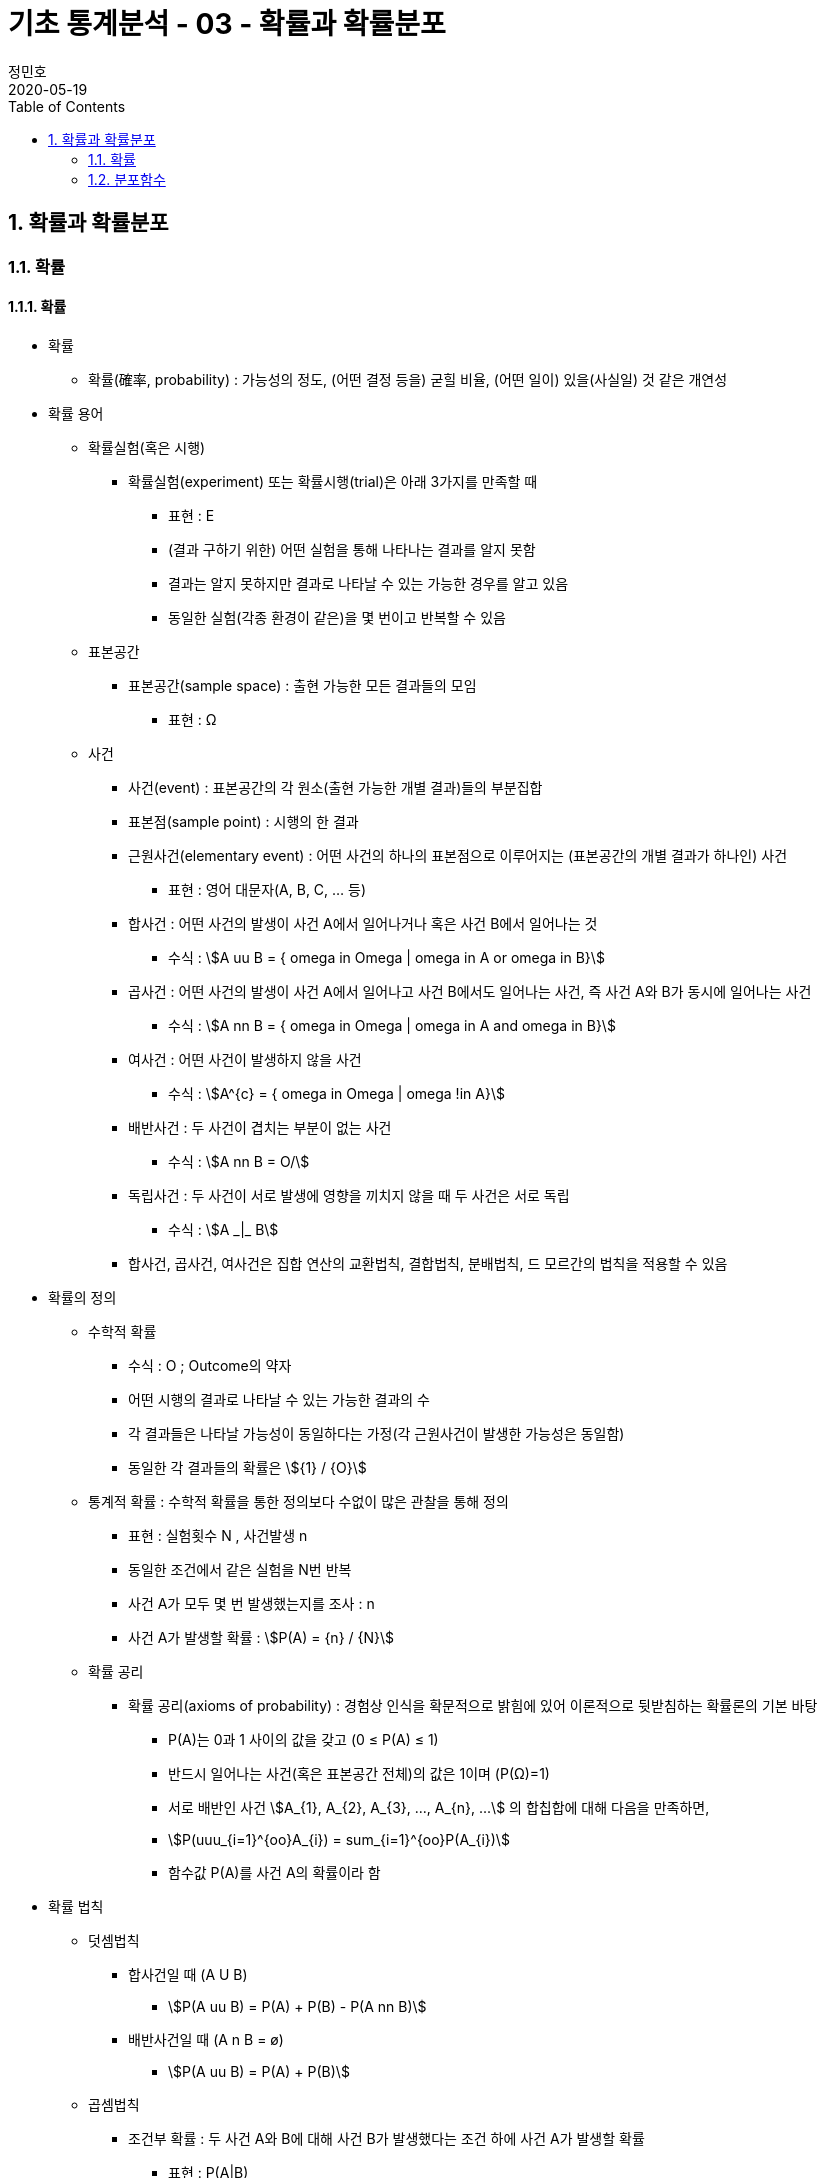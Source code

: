 = 기초 통계분석 - 03 - 확률과 확률분포
정민호
2020-05-19
:jbake-last_updated: 2020-05-19
:jbake-type: post
:jbake-status: published
:jbake-tags: 빅데이터, 통계분석
:description: 'R 통계분석(제대로 알고 쓰는) - 이윤환저'의 책을 통해 기초 통계분석 학습
:jbake-og: {"image": "img/jdk/duke.jpg"}
:idprefix:
:toc:
:sectnums:



== 확률과 확률분포
=== 확률
==== 확률
* 확률
** 확률(確率, probability) : 가능성의 정도, (어떤 결정 등을) 굳힐 비율, (어떤 일이) 있을(사실일) 것 같은 개연성

* 확률 용어
** 확률실험(혹은 시행)
*** 확률실험(experiment) 또는 확률시행(trial)은 아래 3가지를 만족할 때
**** 표현 : Ε
**** (결과 구하기 위한) 어떤 실험을 통해 나타나는 결과를 알지 못함
**** 결과는 알지 못하지만 결과로 나타날 수 있는 가능한 경우를 알고 있음
**** 동일한 실험(각종 환경이 같은)을 몇 번이고 반복할 수 있음

** 표본공간
*** 표본공간(sample space) : 출현 가능한 모든 결과들의 모임
**** 표현 : Ω

** 사건
*** 사건(event) : 표본공간의 각 원소(출현 가능한 개별 결과)들의 부분집합
*** 표본점(sample point) : 시행의 한 결과

*** 근원사건(elementary event) : 어떤 사건의 하나의 표본점으로 이루어지는 (표본공간의 개별 결과가 하나인) 사건
**** 표현 : 영어 대문자(A, B, C, ... 등)

*** 합사건 : 어떤 사건의 발생이 사건 A에서 일어나거나 혹은 사건 B에서 일어나는 것
**** 수식 : asciimath:[A uu B  = { omega in Omega | omega in A or omega in B}]

*** 곱사건 : 어떤 사건의 발생이 사건 A에서 일어나고 사건 B에서도 일어나는 사건, 즉 사건 A와 B가 동시에 일어나는 사건
**** 수식 : asciimath:[A nn B  = { omega in Omega | omega in A and omega in B}]

*** 여사건 : 어떤 사건이 발생하지 않을 사건
**** 수식 : asciimath:[A^{c}  = { omega in Omega | omega !in A}]

*** 배반사건 : 두 사건이 겹치는 부분이 없는 사건
**** 수식 : asciimath:[A nn B = O/]

*** 독립사건 : 두 사건이 서로 발생에 영향을 끼치지 않을 때 두 사건은 서로 독립
**** 수식 : asciimath:[A _|_ B]

*** 합사건, 곱사건, 여사건은 집합 연산의 교환법칙, 결합법칙, 분배법칙, 드 모르간의 법칙을 적용할 수 있음

* 확률의 정의
** 수학적 확률
*** 수식 : O ; Outcome의 약자
*** 어떤 시행의 결과로 나타날 수 있는 가능한 결과의 수
*** 각 결과들은 나타날 가능성이 동일하다는 가정(각 근원사건이 발생한 가능성은 동일함)
*** 동일한 각 결과들의 확률은 asciimath:[{1} / {O}]

** 통계적 확률 : 수학적 확률을 통한 정의보다 수없이 많은 관찰을 통해 정의
*** 표현 : 실험횟수 N , 사건발생 n
*** 동일한 조건에서 같은 실험을 N번 반복
*** 사건 A가 모두 몇 번 발생했는지를 조사 : n
*** 사건 A가 발생할 확률 : asciimath:[P(A) = {n} / {N}]

** 확률 공리
*** 확률 공리(axioms of probability) : 경험상 인식을 확문적으로 밝힘에 있어 이론적으로 뒷받침하는 확률론의 기본 바탕
**** P(A)는 0과 1 사이의 값을 갖고 (0 ≤ P(A) ≤ 1)
**** 반드시 일어나는 사건(혹은 표본공간 전체)의 값은 1이며 (P(Ω)=1)
**** 서로 배반인 사건 asciimath:[A_{1}, A_{2}, A_{3}, ..., A_{n}, ...] 의 합칩합에 대해 다음을 만족하면,
**** asciimath:[P(uuu_{i=1}^{oo}A_{i}) = sum_{i=1}^{oo}P(A_{i})]
**** 함수값 P(A)를 사건 A의 확률이라 함

* 확률 법칙
** 덧셈법칙
*** 합사건일 때 (A U B)
**** asciimath:[P(A uu B) = P(A) + P(B) - P(A nn B)]

*** 배반사건일 때 (A n B = ø)
**** asciimath:[P(A uu B) = P(A) + P(B)]

** 곱셈법칙
*** 조건부 확률 : 두 사건 A와 B에 대해 사건 B가 발생했다는 조건 하에 사건 A가 발생할 확률
**** 표현 : P(A|B)
**** asciimath:[P(A|B) = {P(A nn B)} / {P(B)}, P(B) > 0]
**** 사건 A와 B가 동시에 일어날 확률일 P(A n B)를 사건 B가 발생할 확률인 P(B)로 나눈 것

*** 곱셈법칙
**** 요약 : asciimath:[P(A nn B) = {(P(A nn B) = P(B) * P(A|B), P(A) > 0),
(P(A nn B) = P(A) * P(B|A), P(B) > 0):}]

**** 확률 P(A)는 0 부터 1까지 실수를 가지므로 아래의 식에서 분모 P(B)를 좌변으로 넘기며, 두 사건 A와 B의 곱집합의 확률 계산
***** asciimath:[P(A|B) = {P(A nn B)} / {P(B)}, P(B) > 0]
***** asciimath:[P(B) * P(A|B) = P(A nn B), P(B) > 0]
***** asciimath:[P(A nn B) = P(B) * P(A|B)]

**** 두 사건 A와 B에서 사건 A가 조건으로 주어지는 조건부 확률 P(B|A)를 전개하며, 곱집합의 확률 계산
***** asciimath:[P(B|A) = {P(A nn B)} / {P(A)}, P(A) > 0]
***** asciimath:[P(A nn B) = P(A) * P(B|A)]

*** 독립사건일 경우의 곱셈법칙
**** 요약 : asciimath:[{(P(B | A) = {P(A nn B)} / {P(A)} = {P(A) * P(B)} / {P(A)} = P(B)),
(P(A | B) = {P(A nn B)} / {P(B)} = {P(A) * P(B)} / {P(B)} = P(B)):}, if A _|_ B]

** 여사건의 확률
*** 사건 A의 여사건 asciimath:[P(A^{c})]은 아래와 같음
**** asciimath:[P(A) + P(A^{c}) = 1]
**** asciimath:[P(A^{c}) = 1 - P(A)]


==== 확률변수
* 확률변수(random variable) : 표본공간(Ω)에서 각 원소를 실숫값에 대응 시키는 함수
** 확률변수의 표현
*** 확률변수 : 알파벳 대문자 X, Y, Z, ...
*** 확률변수 실숫값 : 알파벳 소문자 x, y, z, ...
*** 확률변수 X가 값 x를 가질 때 X = x 로 표기

** 확률변수의 종류
*** 이산형 확률변수(discrete random variable)
*** 연속형 확률변수(continuos random variable)

* 확률변수의 평균과 분산
** 확률변수의 평균, 기댓값
*** 평균
**** 표현 : asciimath:[bar X]
**** 상수값 0, 1, 2 일 때 평균의 수식
***** 수식 : asciimath:[bar X = sum_{i=1}^{n}{1}/{n} * x_{i} = {1} / {3}(0 + 1 + 2) = 1]

*** 기대값 : 확률변수의 평균
**** 표현 : E(X); E(확률변수)
**** 확률변수 X가 동전을 두번 던져 앞면이 나오는 횟수의 수식
***** 수식 : asciimath:[E(X) = sum_{i=1}^{3}x_{i} * P(X = x_{i}) = 0 * {1} / {4} + 1 * {2} / {4} + 2 * {1} / {4} = 1]
**** 확률변수 X가 연속형일 경우 연속형 잘에 맞도록 단순 합이 아닌 적분 사용
***** 수식 : asciimath:[E(X) = int _{모든 x} x * P(X = x)dx]

** 확률변수의 분산
*** 분산 : 편차 제곱의 평균
**** 분산을 아래와 같이 편차 제곱의 기대값으로 구함
***** 수식 : asciimath:[Var(x) = E[(X - E(X))^{2} \]]
**** 편차를 나타냄에 있어 확률변수의 평균균, 즉 기대값을 사용하여 asciimath:[bar X] 대신 E(X)를 쓰고, 확률변수의 분산은 Var(확률변수) 로 표기
***** 수식 : asciimath:[Var(x) = E[(X - E(X))^{2} \] = sum_{모든 x}(x - E(X))^{2} * P(X = x)]
***** 수식 : asciimath:[Var(X) = E(X^{2}) - E(X)^{2} = [sum_{모든 x} x^{2} * P(X = x)\] - [E(X)\]^{2}]
**** 동전을 두 번 던져 앞면이 나오는 횟수의 분산 수식
***** 수식 : asciimath:[E(X^{2}) = sum_{i=1}^{3} x_{i}^{2} * P(X = x_{i}) = 0^{2} * {1} / {4} + 1^{2} * {2} / {4} + 2^{2} * {1} / {4} = {1} / {2} + {4} / {4} = {6} / {4}]
**** 위 값에서 기대값의 제곱을 뺌(기대값은 1)
***** asciimath:[Var(X) = E(X^{2}) - E(X)^{2} = {6} / {4} - 1 = {2} / {4} = {1} / {2}]

=== 분포함수
* 분포함수(누적분포함수; cumulativ distribution function)
** 표현 : asciimath:[F(x) = P(X <= x)]
** 확률변수 X가 가질 수 있는 임의의 실측값 x에 대해 다음과 같이 정의된 함수 F
** 분포함수의 특성이 모수이며, 모수에 따라 분포함수의 모양이 결정됨

* 확률분포
** 확률변수 X가 실측값 x를 갖는 확률 (P(X = x))에 대한 함수 f(x)로 나타냄
** 이산형 : 확률질량함수(pmf; probability mass function)
** 연속형 : 확률밀도함수(pdf; probability density function)

==== 베르누이 시행
* 베르누이 시행(Bernoulli's trial) : '성공'과 '실패' 두가지 결과가 나타는 확률실험
** 표현 : _Bernoulli(p)_
** 확률변수 X가 베르누이 싱행에 따라 성공일 때 1, 실패일 때 0을 가질 경우 확률질량함수는 아래와 같음
*** asciimath:[P(X=x) = f(x) = p^{x} * (1-p)^{1-x} , x={(성공 1), (실패 0) :}]

** 주사위를 던져 3의 배수의 눈이 나오면 성공(1), 아닐경우 실패(0)일 때
*** 성공 asciimath:[(X=1) : P(X=1)=p^{x=1} * (1-p)^{1-(x=1)=p}]
*** 실패 asciimath:[(X=0) : P(X=0)=p^{x=0} * (1-p)^{1-(x=0)=1-p}]
*** 확률변수 X가 1을 가질 확률은 p. 3의 배수일 경우 성공이므로 성공확률은 asciimath:[p={1}/{3}], 즉 확률변수 X가 1을 가질 확률은 asciimath:[{1}/{3}]

** 베르누이 시행의 기대값(확률변수의 평균 = (E(확률변수)))
*** 표현 : _E(X), p_
**** asciimath:[= sum_{모든 x} x * P(X=x)]
**** asciimath:[= sum_{모든 x} x * f(x)=0*(p^{0}*(1-p)^{1})+1*(p^{1}*(1-p)^{0})=p]

** 베르누이 시행의 분산
*** 표현 : _Var(X), p * (1 - p)_
**** asciimath:[= E(X^{2}) - (EX)^{2}]
**** asciimath:[= sum_{모든 x} {x^{2} * f(x)} - p^{2}]
**** asciimath:[= sum_{모든 x} {(0^{2} * (p^{0} * (1-p)^{1}) + 1^{2} * (p^{1} * (1-p)^{0})} = p]
**** asciimath:[= p - p^{2}]
**** asciimath:[= p(1-p)]

==== 이항분포
* 이항분포(binomial distribution) : 성공 횟수가 따르는 분포함수
** 표현 : _B(n, p)_
** 각 실험이 서로 독립적으로 시행(iid)일 때  시행횟수인 _n_과 성공 확률인 _p_로, 이항분포는 _B(n, p)_로 나타냄

* 이항계수(binomial coefficient) : 확률변수가 어떤 값을 가지는 경우의 수
** 표현 : asciimath:[nCx or ((n), (x))]
** 이항계수 뒷부분인 확률을 나타내는 수식
*** asciimath:[p^{x} (1 - p)^{n - x}]


==== 정규분포